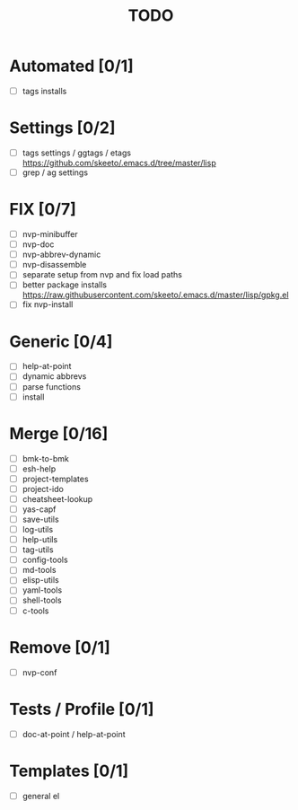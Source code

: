 #+TITLE: TODO

* Automated [0/1]
- [ ] tags installs

* Settings [0/2]
- [ ] tags settings / ggtags / etags
  https://github.com/skeeto/.emacs.d/tree/master/lisp
- [ ] grep / ag settings

* FIX [0/7]
- [ ] nvp-minibuffer
- [ ] nvp-doc
- [ ] nvp-abbrev-dynamic
- [ ] nvp-disassemble
- [ ] separate setup from nvp and fix load paths
- [ ] better package installs
  https://raw.githubusercontent.com/skeeto/.emacs.d/master/lisp/gpkg.el
- [ ] fix nvp-install

* Generic [0/4]
- [ ] help-at-point
- [ ] dynamic abbrevs
- [ ] parse functions
- [ ] install

* Merge [0/16]
- [ ] bmk-to-bmk
- [ ] esh-help
- [ ] project-templates
- [ ] project-ido
- [ ] cheatsheet-lookup
- [ ] yas-capf
- [ ] save-utils
- [ ] log-utils
- [ ] help-utils
- [ ] tag-utils
- [ ] config-tools
- [ ] md-tools
- [ ] elisp-utils
- [ ] yaml-tools
- [ ] shell-tools
- [ ] c-tools

* Remove [0/1]
- [ ] nvp-conf

* Tests / Profile [0/1]
- [ ] doc-at-point / help-at-point

* Templates [0/1]
- [ ] general el

